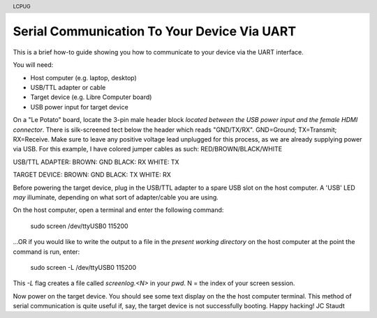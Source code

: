 .. moduleauthor:: JC Staudt <jc@staudt.io>

.. header:: LCPUG

Serial Communication To Your Device Via UART
============================================

This is a brief how-to guide showing you how to communicate to your device via the UART interface.

You will need:

- Host computer (e.g. laptop, desktop)
- USB/TTL adapter or cable
- Target device (e.g. Libre Computer board)
- USB power input for target device

On a "Le Potato" board, locate the 3-pin male header block *located between the USB power input and the female HDMI connector*.
There is silk-screened tect below the header which reads "GND/TX/RX".
GND=Ground; TX=Transmit; RX=Receive.
Make sure to leave any positive voltage lead unplugged for this process, as we are already supplying power via USB.
For this example, I have colored jumper cables as such: RED/BROWN/BLACK/WHITE

USB/TTL ADAPTER:
BROWN: GND
BLACK: RX
WHITE: TX

TARGET DEVICE:
BROWN: GND
BLACK: TX
WHITE: RX

Before powering the target device, plug in the USB/TTL adapter to a spare USB slot on the host computer.
A 'USB' LED *may* illuminate, depending on what sort of adapter/cable you are using.

On the host computer, open a terminal and enter the following command:

    sudo screen /dev/ttyUSB0 115200

...OR if you would like to write the output to a file in the *present working directory* on the host computer at the point the command is run, enter:

    sudo screen -L /dev/ttyUSB0 115200

This *-L* flag creates a file called *screenlog.<N>* in your *pwd*. N = the index of your screen session.

Now power on the target device.
You should see some text display on the the host computer terminal.
This method of serial communication is quite useful if, say, the target device is not successfully booting.
Happy hacking!
JC Staudt
